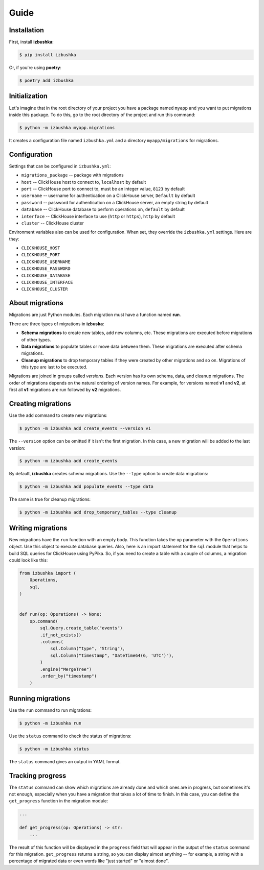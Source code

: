 .. _guide:


Guide
=====

Installation
------------

First, install **izbushka**:

.. code-block:: bash

    $ pip install izbushka

Or, if you're using **poetry**:

.. code-block:: bash

    $ poetry add izbushka


Initialization
--------------

Let's imagine that in the root directory of your project you have a package named ``myapp`` and you want to put migrations inside this package. To do this, go to the root directory of the project and run this command:

.. code-block:: bash

    $ python -m izbushka myapp.migrations

It creates a configuration file named ``izbushka.yml`` and a directory ``myapp/migrations`` for migrations.


Configuration
-------------

Settings that can be configured in ``izbushka.yml``:

- ``migrations_package`` -- package with migrations
- ``host`` -- ClickHouse host to connect to, ``localhost`` by default
- ``port`` -- ClickHouse port to connect to, must be an integer value, ``8123`` by default
- ``username`` -- username for authentication on a ClickHouse server, ``Default`` by default
- ``password`` -- password for authentication on a ClickHouse server, an empty string by default
- ``database`` -- ClickHouse database to perform operations on, ``default`` by default
- ``interface`` -- ClickHouse interface to use (``http`` or ``https``), ``http`` by default
- ``cluster`` -- ClickHouse cluster

Environment variables also can be used for configuration. When set, they override the ``izbushka.yml`` settings. Here are they:

- ``CLICKHOUSE_HOST``
- ``CLICKHOUSE_PORT``
- ``CLICKHOUSE_USERNAME``
- ``CLICKHOUSE_PASSWORD``
- ``CLICKHOUSE_DATABASE``
- ``CLICKHOUSE_INTERFACE``
- ``CLICKHOUSE_CLUSTER``


About migrations
----------------

Migrations are just Python modules. Each migration must have a function named **run**.

There are three types of migrations in **izbuska**:

- **Schema migrations** to create new tables, add new columns, etc. These migrations are executed before migrations of other types.
- **Data migrations** to populate tables or move data between them. These migrations are executed after schema migrations.
- **Cleanup migrations** to drop temporary tables if they were created by other migrations and so on. Migrations of this type are last to be executed.

Migrations are joined in groups called *versions*. Each version has its own schema, data, and cleanup migrations. The order of migrations depends on the natural ordering of version names. For example, for versions named **v1** and **v2**, at first all **v1** migrations are run followed by **v2** migrations.  


Creating migrations
-------------------

Use the ``add`` command to create new migrations:

.. code-block:: bash

    $ python -m izbushka add create_events --version v1

The ``--version`` option can be omitted if it isn't the first migration. In this case, a new migration will be added to the last version:

.. code-block:: bash

    $ python -m izbushka add create_events

By default, **izbushka** creates schema migrations. Use the ``--type`` option to create data migrations:

.. code-block:: bash

    $ python -m izbushka add populate_events --type data

The same is true for cleanup migrations:

.. code-block:: bash

    $ python -m izbushka add drop_temporary_tables --type cleanup


Writing migrations
------------------

New migrations have the ``run`` function with an empty body. This function takes the ``op`` parameter with the ``Operations`` object. Use this object to execute database queries. Also, here is an import statement for the ``sql`` module that helps to build SQL queries for ClickHouse using PyPika. So, if you need to create a table with a couple of columns, a migration could look like this:

.. code-block:: python

    from izbushka import (
        Operations,
        sql,
    )


    def run(op: Operations) -> None:
        op.command(
            sql.Query.create_table("events")
            .if_not_exists()
            .columns(
                sql.Column("type", "String"),
                sql.Column("timestamp", "DateTime64(6, 'UTC')"),
            )
            .engine("MergeTree")
            .order_by("timestamp")
        )


Running migrations
------------------

Use the ``run`` command to run migrations:

.. code-block:: bash

    $ python -m izbushka run

Use the ``status`` command to check the status of migrations:

.. code-block:: bash

    $ python -m izbushka status

The ``status`` command gives an output in YAML format.


Tracking progress
-----------------

The ``status`` command can show which migrations are already done and which ones are in progress, but sometimes it's not enough, especially when you have a migration that takes a lot of time to finish. In this case, you can define the ``get_progress`` function in the migration module:

.. code-block:: python

    ...

    def get_progress(op: Operations) -> str:
        ...

The result of this function will be displayed in the ``progress`` field that will appear in the output of the ``status`` command for this migration. ``get_progress`` returns a string, so you can display almost anything -- for example, a string with a percentage of migrated data or even words like "just started" or "almost done".
